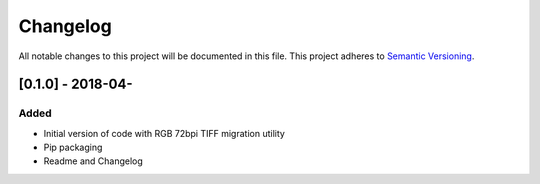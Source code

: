 Changelog
=========

All notable changes to this project will be documented in this file.
This project adheres to `Semantic Versioning <http://semver.org/>`_.

[0.1.0] - 2018-04-
--------------------

Added
~~~~~
* Initial version of code with RGB 72bpi TIFF migration utility
* Pip packaging
* Readme and Changelog
